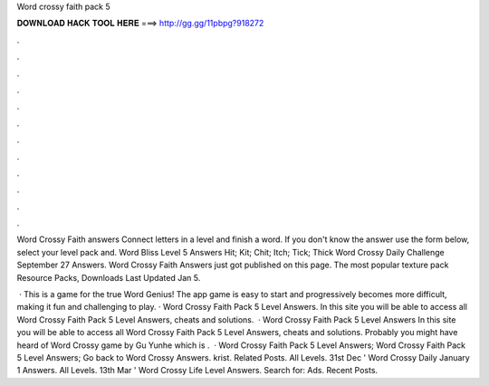 Word crossy faith pack 5



𝐃𝐎𝐖𝐍𝐋𝐎𝐀𝐃 𝐇𝐀𝐂𝐊 𝐓𝐎𝐎𝐋 𝐇𝐄𝐑𝐄 ===> http://gg.gg/11pbpg?918272



.



.



.



.



.



.



.



.



.



.



.



.

Word Crossy Faith answers Connect letters in a level and finish a word. If you don't know the answer use the form below, select your level pack and. Word Bliss Level 5 Answers Hit; Kit; Chit; Itch; Tick; Thick Word Crossy Daily Challenge September 27 Answers. Word Crossy Faith Answers just got published on this page. The most popular texture pack Resource Packs, Downloads Last Updated Jan 5.

 · This is a game for the true Word Genius! The app game is easy to start and progressively becomes more difficult, making it fun and challenging to play. · Word Crossy Faith Pack 5 Level Answers. In this site you will be able to access all Word Crossy Faith Pack 5 Level Answers, cheats and solutions.  · Word Crossy Faith Pack 5 Level Answers In this site you will be able to access all Word Crossy Faith Pack 5 Level Answers, cheats and solutions. Probably you might have heard of Word Crossy game by Gu Yunhe which is .  · Word Crossy Faith Pack 5 Level Answers; Word Crossy Faith Pack 5 Level Answers; Go back to Word Crossy Answers. krist. Related Posts. All Levels. 31st Dec ' Word Crossy Daily January 1 Answers. All Levels. 13th Mar ' Word Crossy Life Level Answers. Search for: Ads. Recent Posts.
